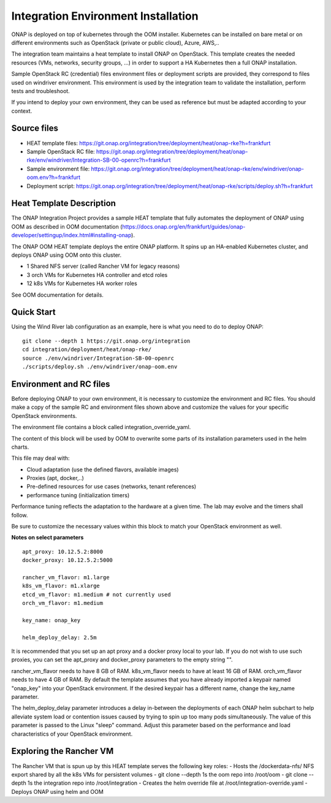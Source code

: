 Integration Environment Installation
-------------------------------------

ONAP is deployed on top of kubernetes through the OOM installer.
Kubernetes can be installed on bare metal or on different environments such as
OpenStack (private or public cloud), Azure, AWS,..

The integration team maintains a heat template to install ONAP on OpenStack.
This template creates the needed resources (VMs, networks, security groups,
...) in order to support a HA Kubernetes then a full ONAP installation.

Sample OpenStack RC (credential) files environment files or deployment scripts
are provided, they correspond to files used on windriver environment.
This environment is used by the integration team to validate the installation,
perform tests and troubleshoot.

If you intend to deploy your own environment, they can be used as reference but
must be adapted according to your context.

Source files
~~~~~~~~~~~~

- HEAT template files: https://git.onap.org/integration/tree/deployment/heat/onap-rke?h=frankfurt
- Sample OpenStack RC file: https://git.onap.org/integration/tree/deployment/heat/onap-rke/env/windriver/Integration-SB-00-openrc?h=frankfurt
- Sample environment file: https://git.onap.org/integration/tree/deployment/heat/onap-rke/env/windriver/onap-oom.env?h=frankfurt
- Deployment script: https://git.onap.org/integration/tree/deployment/heat/onap-rke/scripts/deploy.sh?h=frankfurt


Heat Template Description
~~~~~~~~~~~~~~~~~~~~~~~~~

The ONAP Integration Project provides a sample HEAT template that
fully automates the deployment of ONAP using OOM as described in
OOM documentation (https://docs.onap.org/en/frankfurt/guides/onap-developer/settingup/index.html#installing-onap).

The ONAP OOM HEAT template deploys the entire ONAP platform.  It spins
up an HA-enabled Kubernetes cluster, and deploys ONAP using OOM onto
this cluster.

- 1 Shared NFS server (called Rancher VM for legacy reasons)
- 3 orch VMs for Kubernetes HA controller and etcd roles
- 12 k8s VMs for Kubernetes HA worker roles

See OOM documentation for details.


Quick Start
~~~~~~~~~~~

Using the Wind River lab configuration as an example, here is what
you need to do to deploy ONAP:

::

   git clone --depth 1 https://git.onap.org/integration
   cd integration/deployment/heat/onap-rke/
   source ./env/windriver/Integration-SB-00-openrc
   ./scripts/deploy.sh ./env/windriver/onap-oom.env


Environment and RC files
~~~~~~~~~~~~~~~~~~~~~~~~

Before deploying ONAP to your own environment, it is necessary to
customize the environment and RC files.  You should make a copy of the
sample RC and environment files shown above and customize the values
for your specific OpenStack environments.

The environment file contains a block called integration_override_yaml.

The content of this block will be used by OOM to overwrite some parts of its
installation parameters used in the helm charts.

This file may deal with:

* Cloud adaptation (use the defined flavors, available images)
* Proxies (apt, docker,..)
* Pre-defined resources for use cases (networks, tenant references)
* performance tuning (initialization timers)

Performance tuning reflects the adaptation to the hardware at a given time.
The lab may evolve and the timers shall follow.

Be sure to customize the necessary values within this block to match your
OpenStack environment as well.

**Notes on select parameters**

::

   apt_proxy: 10.12.5.2:8000
   docker_proxy: 10.12.5.2:5000

   rancher_vm_flavor: m1.large
   k8s_vm_flavor: m1.xlarge
   etcd_vm_flavor: m1.medium # not currently used
   orch_vm_flavor: m1.medium

   key_name: onap_key

   helm_deploy_delay: 2.5m

It is recommended that you set up an apt proxy and a docker proxy
local to your lab.  If you do not wish to use such proxies, you can
set the apt_proxy and docker_proxy parameters to the empty string "".

rancher_vm_flavor needs to have 8 GB of RAM.
k8s_vm_flavor needs to have at least 16 GB of RAM.
orch_vm_flavor needs to have 4 GB of RAM.
By default the template assumes that you have already imported a
keypair named "onap_key" into your OpenStack environment.  If the
desired keypair has a different name, change the key_name parameter.

The helm_deploy_delay parameter introduces a delay in-between the
deployments of each ONAP helm subchart to help alleviate system load or
contention issues caused by trying to spin up too many pods
simultaneously.  The value of this parameter is passed to the Linux
"sleep" command.  Adjust this parameter based on the performance and
load characteristics of your OpenStack environment.


Exploring the Rancher VM
~~~~~~~~~~~~~~~~~~~~~~~~

The Rancher VM that is spun up by this HEAT template serves the
following key roles:
- Hosts the /dockerdata-nfs/ NFS export shared by all the k8s VMs for persistent volumes
- git clone --depth 1s the oom repo into /root/oom
- git clone --depth 1s the integration repo into /root/integration
- Creates the helm override file at /root/integration-override.yaml
- Deploys ONAP using helm and OOM

